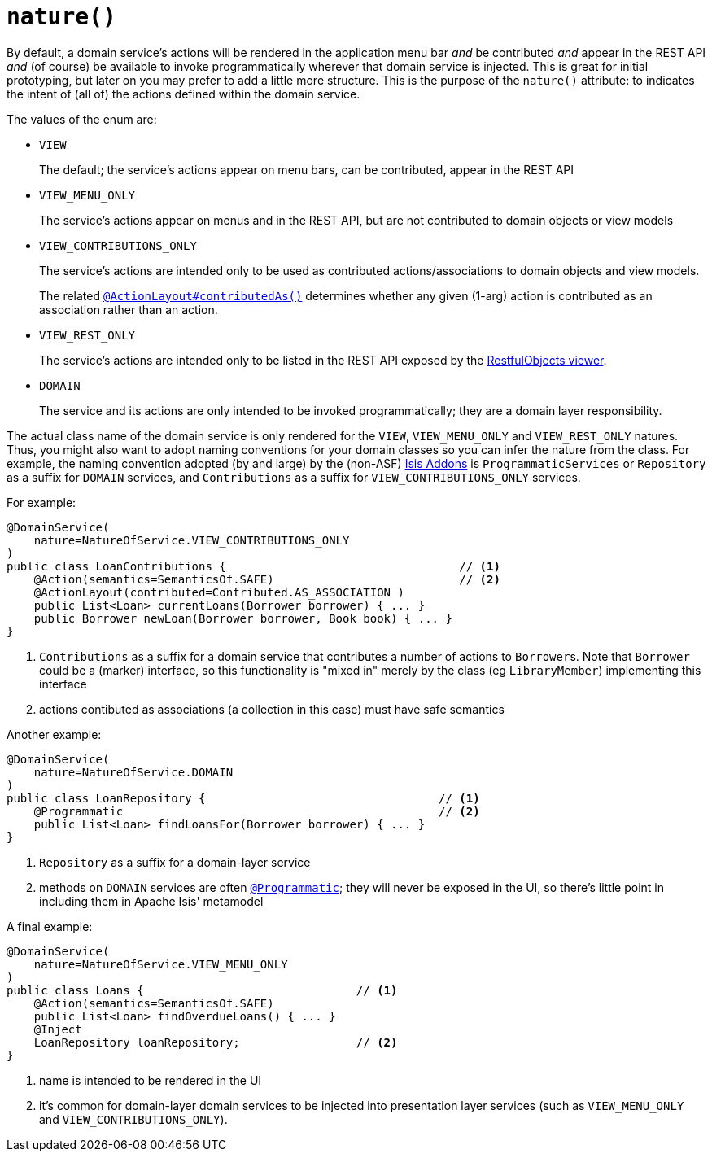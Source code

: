 [[_rg_annotations_manpage-DomainService_nature]]
= `nature()`
:Notice: Licensed to the Apache Software Foundation (ASF) under one or more contributor license agreements. See the NOTICE file distributed with this work for additional information regarding copyright ownership. The ASF licenses this file to you under the Apache License, Version 2.0 (the "License"); you may not use this file except in compliance with the License. You may obtain a copy of the License at. http://www.apache.org/licenses/LICENSE-2.0 . Unless required by applicable law or agreed to in writing, software distributed under the License is distributed on an "AS IS" BASIS, WITHOUT WARRANTIES OR  CONDITIONS OF ANY KIND, either express or implied. See the License for the specific language governing permissions and limitations under the License.
:_basedir: ../
:_imagesdir: images/


By default, a domain service's actions will be rendered in the application menu bar _and_ be contributed _and_ appear in the REST API _and_ (of course) be available to invoke programmatically wherever that domain service is injected.  This is great for initial prototyping, but later on you may prefer to add a little more structure.  This is the purpose of the `nature()` attribute: to indicates the intent of (all of) the actions defined within the domain service.

The values of the enum are:

* `VIEW` +
+
The default; the service's actions appear on menu bars, can be contributed, appear in the REST API

* `VIEW_MENU_ONLY` +
+
The service's actions appear on menus and in the REST API, but are not contributed to domain objects or view models

* `VIEW_CONTRIBUTIONS_ONLY` +
+
The service's actions are intended only to be used as contributed actions/associations to domain objects and view models. +
+
The related xref:rg.adoc#_rg_annotations_manpage-ActionLayout_contributedAs[`@ActionLayout#contributedAs()`] determines whether any given (1-arg) action is contributed as an association rather than an action.

* `VIEW_REST_ONLY` +
+
The service's actions are intended only to be listed in the REST API exposed by the xref:ugvro.adoc[RestfulObjects viewer].

* `DOMAIN` +
+
The service and its actions are only intended to be invoked programmatically; they are a domain layer responsibility.


The actual class name of the domain service is only rendered for the `VIEW`, `VIEW_MENU_ONLY` and `VIEW_REST_ONLY` natures.  Thus, you might also want to adopt naming conventions for your domain classes so you can infer the nature from the class.  For example, the naming convention adopted (by and large) by the (non-ASF) link:http://isisaddons.org[Isis Addons] is `ProgrammaticServices` or `Repository` as a suffix for `DOMAIN` services, and `Contributions` as a suffix for `VIEW_CONTRIBUTIONS_ONLY` services.

For example:

[source,java]
----
@DomainService(
    nature=NatureOfService.VIEW_CONTRIBUTIONS_ONLY
)
public class LoanContributions {                                  // <1>
    @Action(semantics=SemanticsOf.SAFE)                           // <2>
    @ActionLayout(contributed=Contributed.AS_ASSOCIATION )
    public List<Loan> currentLoans(Borrower borrower) { ... }
    public Borrower newLoan(Borrower borrower, Book book) { ... }
}
----
<1> `Contributions` as a suffix for a domain service that contributes a number of actions to ``Borrower``s.  Note that `Borrower` could be a (marker) interface, so this functionality is "mixed in" merely by the class (eg `LibraryMember`) implementing this interface
<2> actions contibuted as associations (a collection in this case) must have safe semantics


Another example:

[source,java]
----
@DomainService(
    nature=NatureOfService.DOMAIN
)
public class LoanRepository {                                  // <1>
    @Programmatic                                              // <2>
    public List<Loan> findLoansFor(Borrower borrower) { ... }
}
----
<1> `Repository` as a suffix for a domain-layer service
<2> methods on `DOMAIN` services are often xref:rg.adoc#_rg_annotations_manpage-Programmatic[`@Programmatic`]; they will never be exposed in the UI, so there's little point in including them in Apache Isis' metamodel



A final example:

[source,java]
----
@DomainService(
    nature=NatureOfService.VIEW_MENU_ONLY
)
public class Loans {                               // <1>
    @Action(semantics=SemanticsOf.SAFE)
    public List<Loan> findOverdueLoans() { ... }
    @Inject
    LoanRepository loanRepository;                 // <2>
}
----
<1> name is intended to be rendered in the UI
<2> it's common for domain-layer domain services to be injected into presentation layer services (such as `VIEW_MENU_ONLY` and `VIEW_CONTRIBUTIONS_ONLY`).


